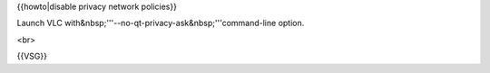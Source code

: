 {{howto|disable privacy network policies}}

Launch VLC with&nbsp;'''--no-qt-privacy-ask&nbsp;'''command-line option.

<br>

{{VSG}}
